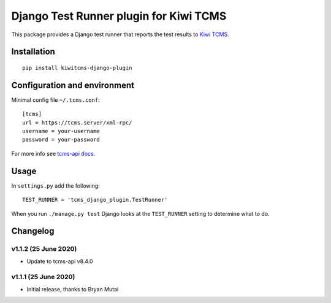 Django Test Runner plugin for Kiwi TCMS
=======================================

.. image:: https://tidelift.com/badges/package/pypi/kiwitcms-django-plugin
    :target: https://tidelift.com/subscription/pkg/kiwitcms-django-plugin?utm_source=pypi-kiwitcms-django-plugin&utm_medium=github&utm_campaign=readme
    :alt: Tidelift

.. image:: https://img.shields.io/twitter/follow/KiwiTCMS.svg
    :target: https://twitter.com/KiwiTCMS
    :alt: Kiwi TCMS on Twitter


This package provides a Django test runner that reports the test results to
`Kiwi TCMS <https://kiwitcms.org>`_.


Installation
------------

::

    pip install kiwitcms-django-plugin


Configuration and environment
-----------------------------


Minimal config file ``~/.tcms.conf``::

    [tcms]
    url = https://tcms.server/xml-rpc/
    username = your-username
    password = your-password

For more info see `tcms-api docs <https://tcms-api.readthedocs.io>`_.

Usage
-----

In ``settings.py`` add the following::

    TEST_RUNNER = 'tcms_django_plugin.TestRunner'

When you run ``./manage.py test`` Django looks at the ``TEST_RUNNER`` setting
to determine what to do.


Changelog
---------

v1.1.2 (25 June 2020)
~~~~~~~~~~~~~~~~~~~~~

- Update to tcms-api v8.4.0


v1.1.1 (25 June 2020)
~~~~~~~~~~~~~~~~~~~~~

- Initial release, thanks to Bryan Mutai
